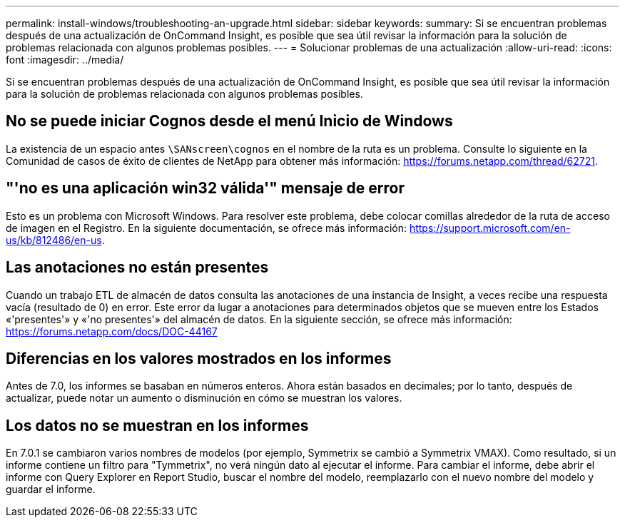 ---
permalink: install-windows/troubleshooting-an-upgrade.html 
sidebar: sidebar 
keywords:  
summary: Si se encuentran problemas después de una actualización de OnCommand Insight, es posible que sea útil revisar la información para la solución de problemas relacionada con algunos problemas posibles. 
---
= Solucionar problemas de una actualización
:allow-uri-read: 
:icons: font
:imagesdir: ../media/


[role="lead"]
Si se encuentran problemas después de una actualización de OnCommand Insight, es posible que sea útil revisar la información para la solución de problemas relacionada con algunos problemas posibles.



== No se puede iniciar Cognos desde el menú Inicio de Windows

La existencia de un espacio antes `\SANscreen\cognos` en el nombre de la ruta es un problema. Consulte lo siguiente en la Comunidad de casos de éxito de clientes de NetApp para obtener más información: https://forums.netapp.com/thread/62721[].



== "'no es una aplicación win32 válida'" mensaje de error

Esto es un problema con Microsoft Windows. Para resolver este problema, debe colocar comillas alrededor de la ruta de acceso de imagen en el Registro. En la siguiente documentación, se ofrece más información: https://support.microsoft.com/en-us/kb/812486/en-us[].



== Las anotaciones no están presentes

Cuando un trabajo ETL de almacén de datos consulta las anotaciones de una instancia de Insight, a veces recibe una respuesta vacía (resultado de 0) en error. Este error da lugar a anotaciones para determinados objetos que se mueven entre los Estados «'presentes'» y «'no presentes'» del almacén de datos. En la siguiente sección, se ofrece más información: https://forums.netapp.com/docs/DOC-44167[]



== Diferencias en los valores mostrados en los informes

Antes de 7.0, los informes se basaban en números enteros. Ahora están basados en decimales; por lo tanto, después de actualizar, puede notar un aumento o disminución en cómo se muestran los valores.



== Los datos no se muestran en los informes

En 7.0.1 se cambiaron varios nombres de modelos (por ejemplo, Symmetrix se cambió a Symmetrix VMAX). Como resultado, si un informe contiene un filtro para "Tymmetrix", no verá ningún dato al ejecutar el informe. Para cambiar el informe, debe abrir el informe con Query Explorer en Report Studio, buscar el nombre del modelo, reemplazarlo con el nuevo nombre del modelo y guardar el informe.

